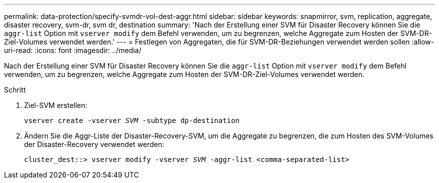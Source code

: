 ---
permalink: data-protection/specify-svmdr-vol-dest-aggr.html 
sidebar: sidebar 
keywords: snapmirror, svm, replication, aggregate, disaster recovery, svm-dr, svm dr, destination 
summary: 'Nach der Erstellung einer SVM für Disaster Recovery können Sie die `aggr-list` Option mit `vserver modify` dem Befehl verwenden, um zu begrenzen, welche Aggregate zum Hosten der SVM-DR-Ziel-Volumes verwendet werden.' 
---
= Festlegen von Aggregaten, die für SVM-DR-Beziehungen verwendet werden sollen
:allow-uri-read: 
:icons: font
:imagesdir: ../media/


[role="lead"]
Nach der Erstellung einer SVM für Disaster Recovery können Sie die `aggr-list` Option mit `vserver modify` dem Befehl verwenden, um zu begrenzen, welche Aggregate zum Hosten der SVM-DR-Ziel-Volumes verwendet werden.

.Schritt
. Ziel-SVM erstellen:
+
`vserver create -vserver _SVM_ -subtype dp-destination`

. Ändern Sie die Aggr-Liste der Disaster-Recovery-SVM, um die Aggregate zu begrenzen, die zum Hosten des SVM-Volumes der Disaster-Recovery verwendet werden:
+
`cluster_dest::> vserver modify -vserver _SVM_ -aggr-list <comma-separated-list>`


